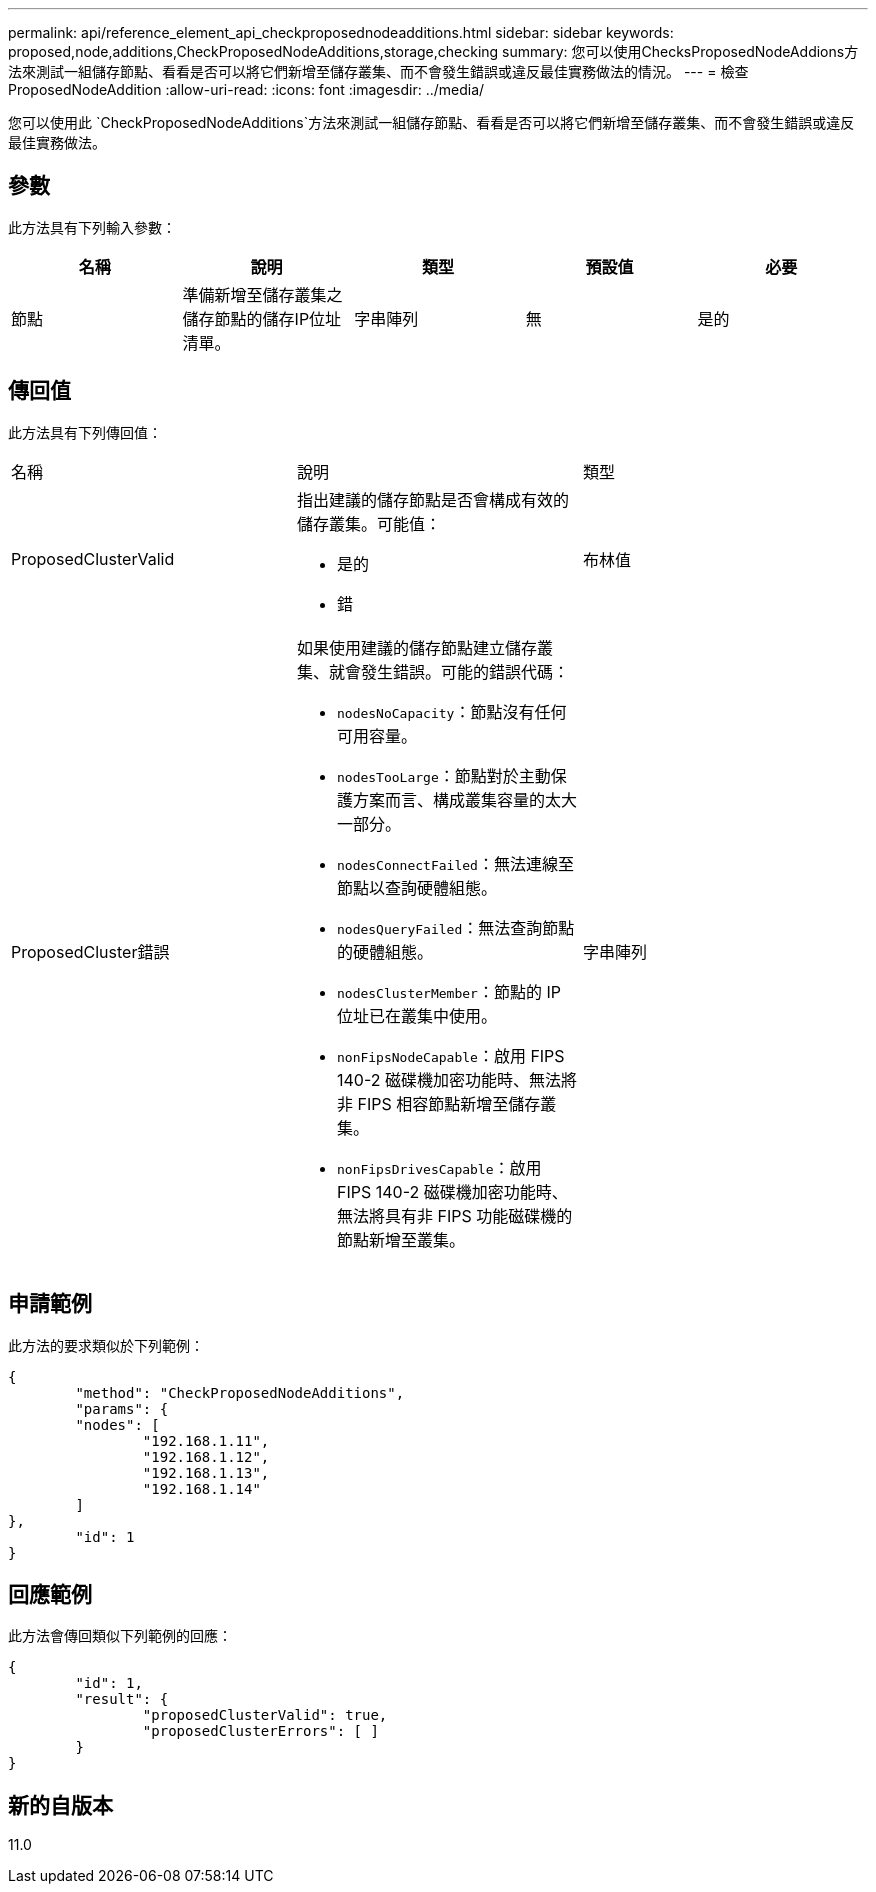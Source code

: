 ---
permalink: api/reference_element_api_checkproposednodeadditions.html 
sidebar: sidebar 
keywords: proposed,node,additions,CheckProposedNodeAdditions,storage,checking 
summary: 您可以使用ChecksProposedNodeAddions方法來測試一組儲存節點、看看是否可以將它們新增至儲存叢集、而不會發生錯誤或違反最佳實務做法的情況。 
---
= 檢查ProposedNodeAddition
:allow-uri-read: 
:icons: font
:imagesdir: ../media/


[role="lead"]
您可以使用此 `CheckProposedNodeAdditions`方法來測試一組儲存節點、看看是否可以將它們新增至儲存叢集、而不會發生錯誤或違反最佳實務做法。



== 參數

此方法具有下列輸入參數：

|===
| 名稱 | 說明 | 類型 | 預設值 | 必要 


 a| 
節點
 a| 
準備新增至儲存叢集之儲存節點的儲存IP位址清單。
 a| 
字串陣列
 a| 
無
 a| 
是的

|===


== 傳回值

此方法具有下列傳回值：

|===


| 名稱 | 說明 | 類型 


 a| 
ProposedClusterValid
 a| 
指出建議的儲存節點是否會構成有效的儲存叢集。可能值：

* 是的
* 錯

 a| 
布林值



 a| 
ProposedCluster錯誤
 a| 
如果使用建議的儲存節點建立儲存叢集、就會發生錯誤。可能的錯誤代碼：

* `nodesNoCapacity`：節點沒有任何可用容量。
* `nodesTooLarge`：節點對於主動保護方案而言、構成叢集容量的太大一部分。
* `nodesConnectFailed`：無法連線至節點以查詢硬體組態。
* `nodesQueryFailed`：無法查詢節點的硬體組態。
* `nodesClusterMember`：節點的 IP 位址已在叢集中使用。
* `nonFipsNodeCapable`：啟用 FIPS 140-2 磁碟機加密功能時、無法將非 FIPS 相容節點新增至儲存叢集。
* `nonFipsDrivesCapable`：啟用 FIPS 140-2 磁碟機加密功能時、無法將具有非 FIPS 功能磁碟機的節點新增至叢集。

 a| 
字串陣列

|===


== 申請範例

此方法的要求類似於下列範例：

[listing]
----
{
	"method": "CheckProposedNodeAdditions",
	"params": {
	"nodes": [
		"192.168.1.11",
		"192.168.1.12",
		"192.168.1.13",
		"192.168.1.14"
	]
},
	"id": 1
}
----


== 回應範例

此方法會傳回類似下列範例的回應：

[listing]
----
{
	"id": 1,
	"result": {
		"proposedClusterValid": true,
		"proposedClusterErrors": [ ]
	}
}
----


== 新的自版本

11.0
